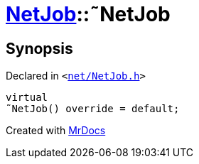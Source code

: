 [#NetJob-2destructor]
= xref:NetJob.adoc[NetJob]::&tilde;NetJob
:relfileprefix: ../
:mrdocs:


== Synopsis

Declared in `&lt;https://github.com/PrismLauncher/PrismLauncher/blob/develop/launcher/net/NetJob.h#L56[net&sol;NetJob&period;h]&gt;`

[source,cpp,subs="verbatim,replacements,macros,-callouts"]
----
virtual
&tilde;NetJob() override = default;
----



[.small]#Created with https://www.mrdocs.com[MrDocs]#
